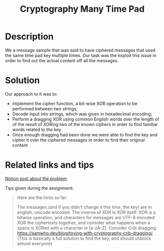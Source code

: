 #+title: Cryptography Many Time Pad

* Description

We a message sample that was said to have ciphered messages that used
the same time pad key multiple times. Our task was the exploit this
issue in order to find out the actual content off all the messages.

* Solution

Our approach to it was to:
- Implement the cipher function, a bit-wise XOR operation to be
  performed between two strings;
- Decode input into strings, which was given in hexadecimal encoding;
- Perform a dragging XOR using common English words over the length of
  of the result of XORing two of the known ciphers in order to find
  familiar words related to the key
- Once enough dragging had been done we were able to find the key and
  cipher it over the ciphered messages in order to find their original
  content

* Related links and tips

[[https://www.notion.so/paritytechnologies/Cryptography-Many-Time-Pad-223360bf26844b5ea4198cc94d517749][Notion post about the problem]]

Tips given during the assignment:
#+BEGIN_QUOTE
Here are the hints so far:

The messages (and if you didn't change it this time, the key) are in english, unicode encoded.
The inverse of XOR is XOR itself.
XOR is a bitwise operation, and characters for messages are UTF-8 encoded
XOR the ciphertexts together, and consider what happens when a space is XORed with a character in [a-zA-Z].
Consider Crib dragging: https://samwho.dev/blog/toying-with-cryptography-crib-dragging/ .
(This is basically a full solution to find the key, and should unblock almost everyone)
#+END_QUOTE
